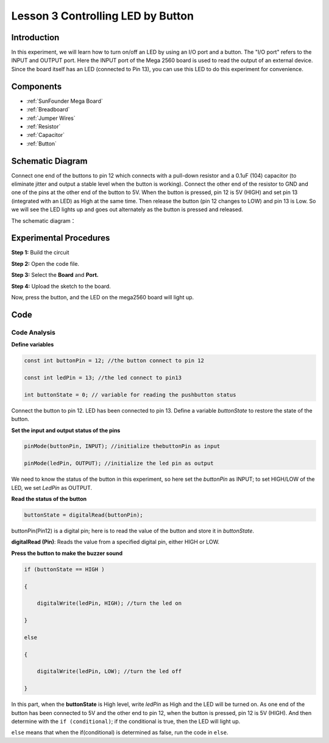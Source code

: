 
.. _button_mega:

Lesson 3 Controlling LED by Button
=====================================

Introduction
----------------

In this experiment, we will learn how to turn on/off an LED by using an
I/O port and a button. The "I/O port" refers to the INPUT and OUTPUT
port. Here the INPUT port of the Mega 2560 board is used to read the
output of an external device. Since the board itself has an LED
(connected to Pin 13), you can use this LED to do this experiment for
convenience.

Components
----------------

.. image:: media_mega2560/mega05.png


* :ref:`SunFounder Mega Board`
* :ref:`Breadboard`
* :ref:`Jumper Wires`
* :ref:`Resistor`
* :ref:`Capacitor`
* :ref:`Button`

Schematic Diagram
------------------------------

Connect one end of the buttons to pin 12 which connects with a pull-down
resistor and a 0.1uF (104) capacitor (to eliminate jitter and output a
stable level when the button is working). Connect the other end of the
resistor to GND and one of the pins at the other end of the button to
5V. When the button is pressed, pin 12 is 5V (HIGH) and set pin 13 (integrated with an LED) as High at
the same time. Then release the button (pin 12 changes to LOW) and pin
13 is Low. So we will see the LED lights up and goes out alternately as
the button is pressed and released.

The schematic diagram：

.. image:: media_mega2560/mega07.png
    :align: center



Experimental Procedures
---------------------------------

**Step 1:** Build the circuit

.. image:: media_mega2560/image79.png


**Step 2:** Open the code file.

**Step 3:** Select the **Board** and **Port.**

**Step 4:** Upload the sketch to the board.

Now, press the button, and the LED on the mega2560 board will light up.

.. image:: media_mega2560/image80.jpeg

Code
--------

.. raw:: html

    <iframe src=https://create.arduino.cc/editor/sunfounder01/823bb97c-55c3-492d-9853-62ba474aafb4/preview?embed style="height:510px;width:100%;margin:10px 0" frameborder=0></iframe>

Code Analysis
^^^^^^^^^^^^^^^^^

**Define variables**

.. code-block:: arduino

    const int buttonPin = 12; //the button connect to pin 12

    const int ledPin = 13; //the led connect to pin13

    int buttonState = 0; // variable for reading the pushbutton status

Connect the button to pin 12. LED has been connected to pin 13. Define a
variable *buttonState* to restore the state of the button.

**Set the input and output status of the pins**

.. code-block:: arduino

    pinMode(buttonPin, INPUT); //initialize thebuttonPin as input

    pinMode(ledPin, OUTPUT); //initialize the led pin as output

We need to know the status of the button in this experiment, so here set
the *buttonPin* as INPUT; to set HIGH/LOW of the LED, we set *LedPin* as
OUTPUT.

**Read the status of the button**

.. code-block:: arduino

    buttonState = digitalRead(buttonPin);

buttonPin(Pin12) is a digital pin; here is to read the value of the
button and store it in *buttonState*.

**digitalRead (Pin)**: Reads the value from a specified digital pin,
either HIGH or LOW.

**Press the button to make the buzzer sound**

.. code-block:: arduino

    if (buttonState == HIGH )

    {

        digitalWrite(ledPin, HIGH); //turn the led on

    }

    else

    {

        digitalWrite(ledPin, LOW); //turn the led off

    }

In this part, when the **buttonState** is High level, write *ledPin* as
High and the LED will be turned on. As one end of the button has been
connected to 5V and the other end to pin 12, when the button is pressed,
pin 12 is 5V (HIGH). And then determine with the ``if (conditional)``; if
the conditional is true, then the LED will light up.

``else`` means that when the if(conditional) is determined as false, run
the code in ``else``.


